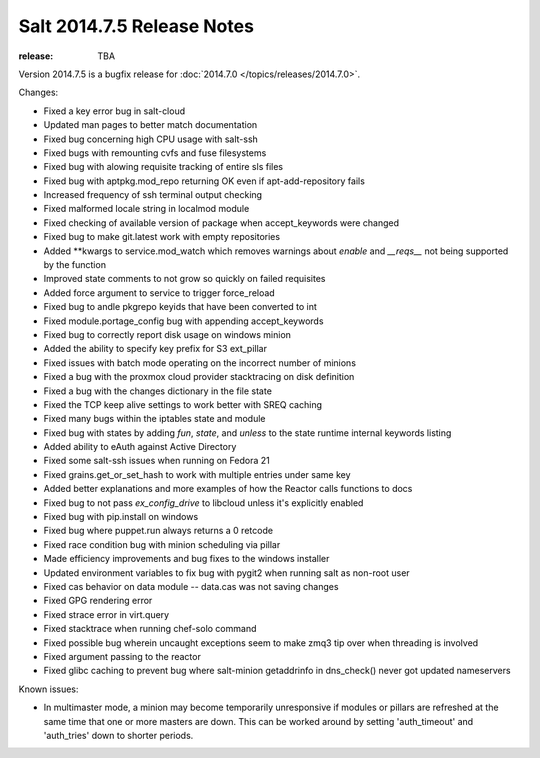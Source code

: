 ===========================
Salt 2014.7.5 Release Notes
===========================

:release: TBA

Version 2014.7.5 is a bugfix release for :doc:`2014.7.0
</topics/releases/2014.7.0>`.

Changes:

- Fixed a key error bug in salt-cloud
- Updated man pages to better match documentation
- Fixed bug concerning high CPU usage with salt-ssh
- Fixed bugs with remounting cvfs and fuse filesystems
- Fixed bug with alowing requisite tracking of entire sls files
- Fixed bug with aptpkg.mod_repo returning OK even if apt-add-repository fails
- Increased frequency of ssh terminal output checking
- Fixed malformed locale string in localmod module
- Fixed checking of available version of package when accept_keywords were changed
- Fixed bug to make git.latest work with empty repositories
- Added **kwargs to service.mod_watch which removes warnings about `enable` and `__reqs__` not being supported by the function
- Improved state comments to not grow so quickly on failed requisites
- Added force argument to service to trigger force_reload
- Fixed bug to andle pkgrepo keyids that have been converted to int
- Fixed module.portage_config bug with appending accept_keywords
- Fixed bug to correctly report disk usage on windows minion
- Added the ability to specify key prefix for S3 ext_pillar
- Fixed issues with batch mode operating on the incorrect number of minions
- Fixed a bug with the proxmox cloud provider stacktracing on disk definition
- Fixed a bug with the changes dictionary in the file state
- Fixed the TCP keep alive settings to work better with SREQ caching
- Fixed many bugs within the iptables state and module
- Fixed bug with states by adding `fun`, `state`, and `unless` to the state runtime internal keywords listing
- Added ability to eAuth against Active Directory
- Fixed some salt-ssh issues when running on Fedora 21
- Fixed grains.get_or_set_hash to work with multiple entries under same key
- Added better explanations and more examples of how the Reactor calls functions to docs
- Fixed bug to not pass `ex_config_drive` to libcloud unless it's explicitly enabled
- Fixed bug with pip.install on windows
- Fixed bug where puppet.run always returns a 0 retcode
- Fixed race condition bug with minion scheduling via pillar
- Made efficiency improvements and bug fixes to the windows installer
- Updated environment variables to fix bug with pygit2 when running salt as non-root user
- Fixed cas behavior on data module -- data.cas was not saving changes
- Fixed GPG rendering error
- Fixed strace error in virt.query
- Fixed stacktrace when running chef-solo command
- Fixed possible bug wherein uncaught exceptions seem to make zmq3 tip over when threading is involved
- Fixed argument passing to the reactor
- Fixed glibc caching to prevent bug where salt-minion getaddrinfo in dns_check() never got updated nameservers

Known issues:

- In multimaster mode, a minion may become temporarily unresponsive
  if modules or pillars are refreshed at the same time that one
  or more masters are down. This can be worked around by setting
  'auth_timeout' and 'auth_tries' down to shorter periods.
